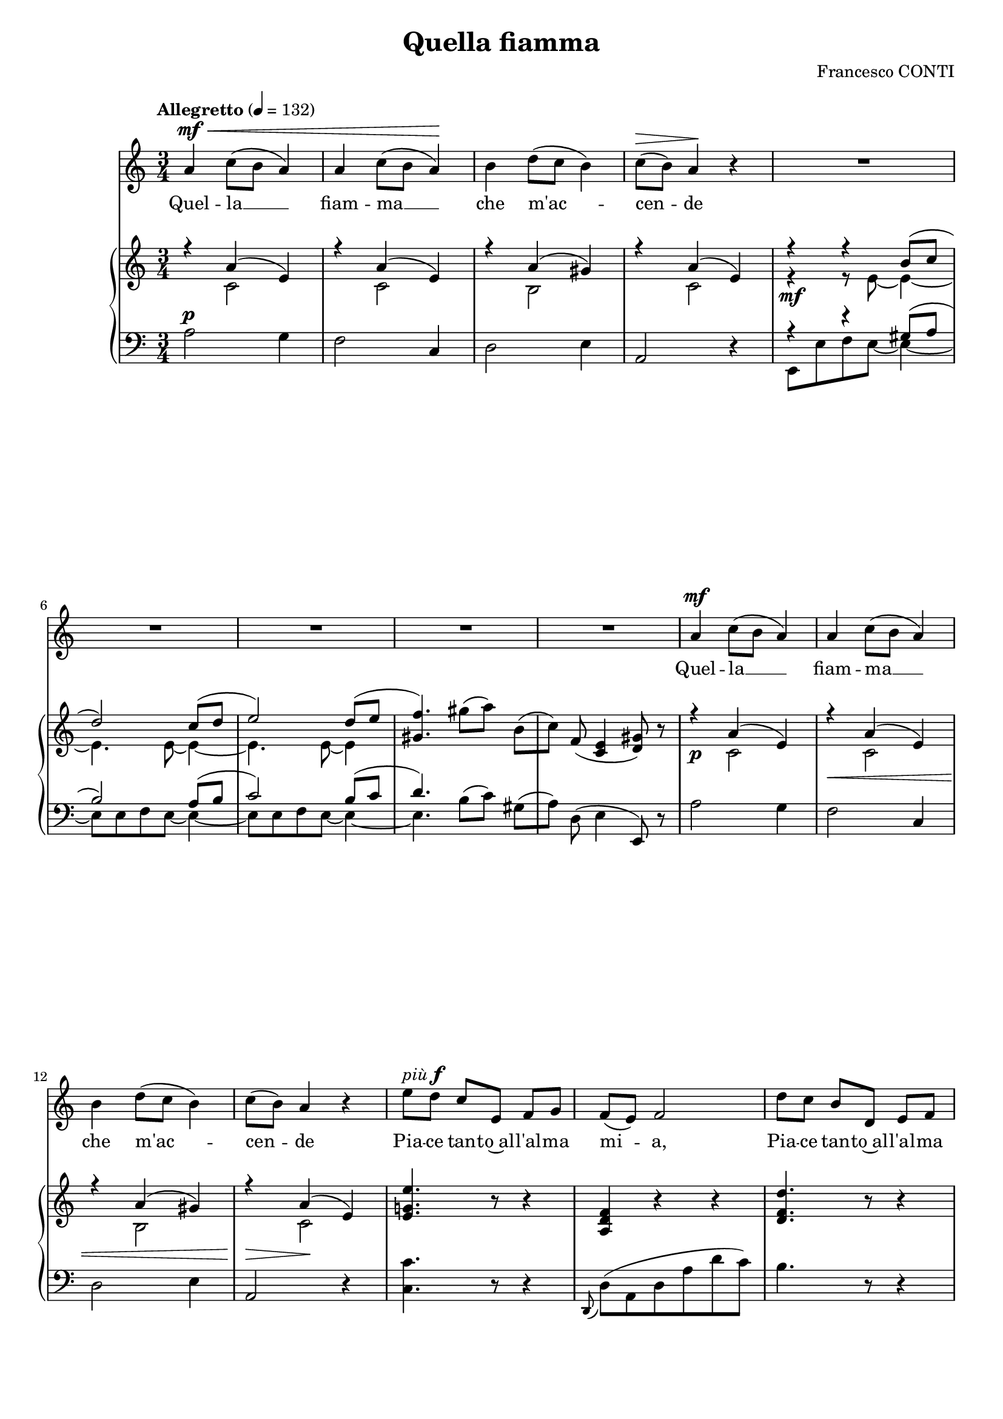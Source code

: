 \version "2.16.0"

\header {
  title = "Quella fiamma"
  composer = "Francesco CONTI"
  % Supprimer le pied de page par défaut
  tagline = ##f
}
#(set-global-staff-size 18)
\layout {
}

global = {
  \key e \minor
  \time 3/4
  \tempo "Allegretto" 4=132
  
}

bassVoice = \relative c' {
  \global
  \dynamicUp
  % En avant la musique !
  e4\mf\< g8( fis e4)
  e g8( fis e4)\!
  fis a8( g fis4)
  g8\>( fis) e4\! r
  R2.*5
  e4\mf g8( fis e4)
  e g8( fis e4)
  fis a8( g fis4)
  g8( fis) e4 r
  b'8^\markup {\italic più \dynamic f} a g[ b,] c[ d]
  c( b) c2
  a'8 g fis[ a,] b c
  
  
 % \bar "|."
}

verse = \lyricmode {
  % Ajouter ici des paroles.
  Quel -- la __
  fiam -- ma __
  che m'ac -- 
  cen -- de
  
    Quel -- la __
  fiam -- ma __
  che m'ac -- 
  cen -- de
  
  Pia -- ce tan -- to~al -- l'al -- ma
  mi -- a,
  Pia -- ce tan -- to~al -- l'al -- ma
  
  
  
}

right = \relative c' {
  \global
  % En avant la musique !
  <<
    {r4 e( b)
     r e( b)
     r e( dis)
     r e( b)
      r4 r fis'8( g
      a2) g8( a
      b2) a8( b
      <dis, c'>4.)
    } \\
    {
      s4 g,2
      s4 g2
      s4 fis2
      s4 g2
      r4\mf r8 b~b4~
      b4. b8 ~b4 ~ 
      b4. b8 ~ b4 
    }
  >>
  dis'8( e) fis,([
  g)] c,( <g b>4 <a dis>8) r
  
  <<
    {r4 e'( b)
     r e( b)
     r e( dis)
     r e( b)
    } \\
    {
      s4\p g2
      s4\< g2
      s4 fis2
      s4\> g2\!
    }
  >>
  
  <b d! b'>4. r8 r4
  <e, a c>4 r r
  <a c a'>4. r8 r4
  
}

left = \relative c, {
  \global
  % En avant la musique !
  e'2^\p d4
  c2 g4
  a2 b4
  e,2 r4
  
  <<
    {
      r4 r dis'8( e
      fis2) e8( fis
      g2) fis8( g 
      a4.)
    } \\
    {
      b,,8 b' c b ~b4 ~
      b8 b c b ~b4 ~
      b8 b c b ~b4 ~
      b4.
    }
  >>
  fis'8( g) dis([
  e)] a,( b4 b,8) r
  
  e'2 d4
  c2 g4
  a2 b4
  e,2 r4

<g g'>4. r8 r4
\appoggiatura a,8 a'8( e a e' a g)
fis4. r8 r4
}

bassVoicePart = \new Staff \with {
  midiInstrument = "choir aahs"
  %  \consists "Ambitus_engraver"
} \transpose e a { \clef treble \bassVoice }
\addlyrics { \verse }

pianoPart = \new PianoStaff <<
  \new Staff = "right" \with {
    midiInstrument = "acoustic grand"
  }   \transpose e a \right
  \new Staff = "left" \with {
    midiInstrument = "acoustic grand"
  } \transpose e a { \clef bass \left }
>>

\score {
  <<
    \bassVoicePart
    \pianoPart
  >>
  \layout { }
  \midi {
    \context {
      \Score
      tempoWholesPerMinute = #(ly:make-moment 60 4)
    }
  }
}
\paper{
  ragged-last-bottom =##f 
 % page-count = 4
}
